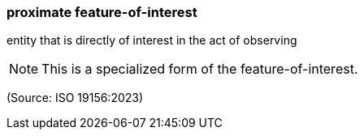 === proximate feature-of-interest

entity that is directly of interest in the act of observing

NOTE: This is a specialized form of the feature-of-interest.

(Source: ISO 19156:2023)

